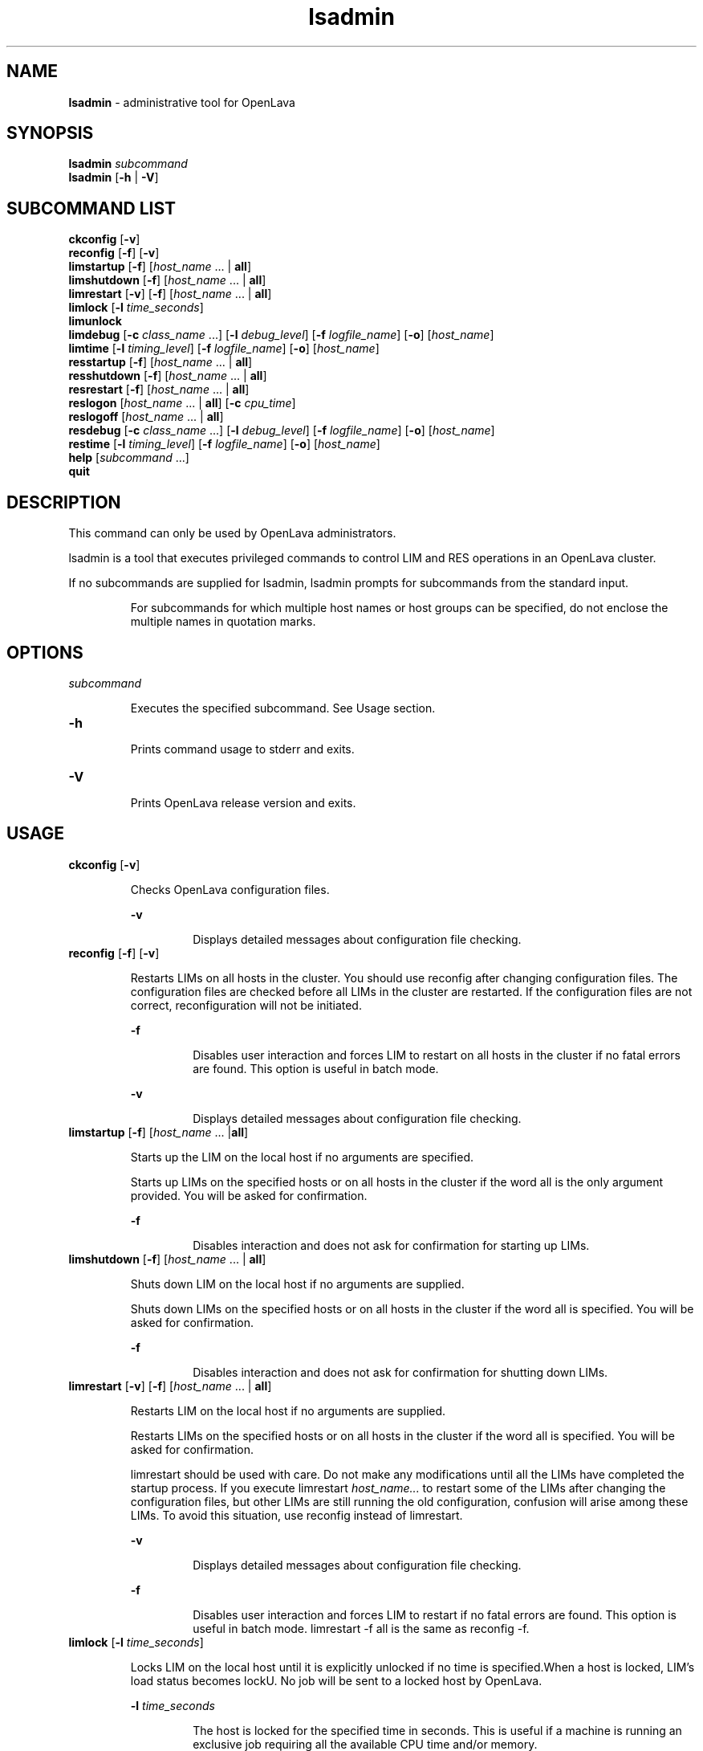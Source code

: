 .ds ]W %
.ds ]L
.nh
.TH lsadmin 8 "OpenLava Version 3.3 - Mar 2016"
.br
.SH NAME
\fBlsadmin\fR - administrative tool for OpenLava
.SH SYNOPSIS
.BR
.PP
.br
\fBlsadmin\fR \fIsubcommand\fR 
.br
\fBlsadmin\fR [\fB-h\fR | \fB-V\fR]
.SH SUBCOMMAND LIST
.BR
.PP
.br
\fBckconfig\fR [\fB-v\fR]
.br
\fBreconfig\fR [\fB-f\fR] [\fB-v\fR]
.br
\fBlimstartup\fR [\fB-f\fR] [\fIhost_name\fR ... | \fBall\fR]
.br
\fBlimshutdown\fR [\fB-f\fR] [\fIhost_name\fR ... | \fBall\fR]
.br
\fBlimrestart\fR [\fB-v\fR] [\fB-f\fR] [\fIhost_name\fR ... | \fBall\fR]
.br
\fBlimlock\fR [\fB-l\fR \fItime_seconds\fR]
.br
\fBlimunlock\fR
.br
\fBlimdebug\fR [\fB-c\fR \fIclass_name\fR ...] [\fB-l\fR \fIdebug_level\fR] [\fB-f\fR\fI logfile_name\fR] [\fB-o\fR] 
[\fIhost_name\fR]
.br
\fBlimtime\fR [\fB-l\fR \fItiming_level\fR] [\fB-f\fR \fIlogfile_name\fR] [\fB-o\fR] [\fIhost_name\fR]
.br
\fBresstartup\fR [\fB-f\fR] [\fIhost_name\fR ... | \fBall\fR]
.br
\fBresshutdown\fR [\fB-f\fR] [\fIhost_name\fR ... | \fBall\fR]
.br
\fBresrestart\fR [\fB-f\fR] [\fIhost_name\fR ... | \fBall\fR]
.br
\fBreslogon\fR [\fIhost_name\fR ... | \fBall\fR] [\fB-c\fR \fIcpu_time\fR]
.br
\fBreslogoff\fR [\fIhost_name\fR ... | \fBall\fR]
.br
\fBresdebug\fR [\fB-c\fR \fIclass_name\fR ...] [\fB-l\fR \fIdebug_level\fR] [\fB-f\fR \fIlogfile_name\fR] [\fB-o\fR] 
[\fIhost_name\fR]
.br
\fBrestime\fR [\fB-l\fR \fItiming_level\fR] [\fB-f\fR \fIlogfile_name\fR] [\fB-o\fR] [\fIhost_name\fR]
.br
\fBhelp\fR [\fIsubcommand\fR ...]
.br
\fBquit\fR
.SH DESCRIPTION
.BR
.PP
.PP
This command can only be used by OpenLava administrators.
.PP
lsadmin is a tool that executes privileged commands to control LIM 
and RES operations in an OpenLava cluster.
.PP
If no subcommands are supplied for lsadmin, lsadmin prompts for 
subcommands from the standard input.

.IP
For subcommands for which multiple host names or host groups can 
be specified, do not enclose the multiple names in quotation marks. 


.SH OPTIONS
.BR
.PP
.TP 
\fIsubcommand
\fR
.IP
Executes the specified subcommand. See Usage section. 


.TP 
\fB-h\fR 

.IP
Prints command usage to stderr and exits.


.TP 
\fB-V\fR 	 

.IP
Prints OpenLava release version and exits.


.SH USAGE
.BR
.PP
.TP 
\fBckconfig \fR[\fB-v\fR]

.IP
Checks OpenLava configuration files.


.IP
\fB-v \fR
.BR
.RS
.IP
Displays detailed messages about configuration file checking. 

.RE

.TP 
\fBreconfig \fR[\fB-f\fR] [\fB-v\fR]

.IP
Restarts LIMs on all hosts in the cluster. You should use reconfig after 
changing configuration files. The configuration files are checked before 
all LIMs in the cluster are restarted. If the configuration files are not 
correct, reconfiguration will not be initiated.


.IP
\fB-f \fR
.BR
.RS
.IP
Disables user interaction and forces LIM to restart on all hosts 
in the cluster if no fatal errors are found. This option is useful 
in batch mode.

.RE

.IP
\fB-v\fR
.BR
.RS
.IP
Displays detailed messages about configuration file checking.

.RE

.TP 
\fBlimstartup \fR[\fB-f\fR] [\fIhost_name \fR... |\fBall\fR] 

.IP
Starts up the LIM on the local host if no arguments are specified.

.IP
Starts up LIMs on the specified hosts or on all hosts in the cluster if the 
word all is the only argument provided. You will be asked for 
confirmation.


.IP
\fB-f\fR
.BR
.RS
.IP
Disables interaction and does not ask for confirmation for 
starting up LIMs. \fB
\fR
.RE

.TP 
\fBlimshutdown \fR[\fB-f\fR] [\fIhost_name \fR... | \fBall\fR]

.IP
Shuts down LIM on the local host if no arguments are supplied.

.IP
Shuts down LIMs on the specified hosts or on all hosts in the cluster if 
the word all is specified. You will be asked for confirmation.


.IP
\fB-f\fR
.BR
.RS
.IP
Disables interaction and does not ask for confirmation for 
shutting down LIMs. 

.RE

.TP 
\fBlimrestart\fR [\fB-v\fR] [\fB-f\fR] [\fIhost_name \fR... | \fBall\fR]

.IP
Restarts LIM on the local host if no arguments are supplied.

.IP
Restarts LIMs on the specified hosts or on all hosts in the cluster if the 
word all is specified. You will be asked for confirmation.

.IP
limrestart should be used with care. Do not make any modifications 
until all the LIMs have completed the startup process. If you execute 
limrestart \fIhost_name\fR\fI...\fR to restart some of the LIMs after changing 
the configuration files, but other LIMs are still running the old 
configuration, confusion will arise among these LIMs. To avoid this 
situation, use reconfig instead of limrestart.


.IP
\fB-v\fR 
.BR
.RS
.IP
Displays detailed messages about configuration file checking.

.RE

.IP
\fB-f \fR
.BR
.RS
.IP
Disables user interaction and forces LIM to restart if no fatal 
errors are found. This option is useful in batch mode. 
limrestart -f all is the same as reconfig -f.

.RE

.TP 
\fBlimlock\fR [\fB-l\fR \fItime_seconds\fR]

.IP
Locks LIM on the local host until it is explicitly unlocked if no time is 
specified.When a host is locked, LIM's load status becomes lockU. No 
job will be sent to a locked host by OpenLava.


.IP
\fB-l \fR\fItime_seconds\fR
.BR
.RS
.IP
The host is locked for the specified time in seconds. This is 
useful if a machine is running an exclusive job requiring all the 
available CPU time and/or memory. 

.RE

.TP 
\fBlimunlock
\fR
.IP
Unlocks LIM on the local host. 


.TP 
\fBresstartup \fR[\fB-f\fR]\fB \fR[\fIhost_name\fR ... | \fBall\fR]

.IP
Starts up RES on the local host if no arguments are specified.

.IP
Starts up RESs on the specified hosts or on all hosts in the cluster if the 
word all is specified. You will be asked for confirmation.

For root installation to work properly, lsadmin must be installed as a 
setuid to root program. 


.IP
\fB-f\fR
.BR
.RS
.IP
Disables interaction and does not ask for confirmation for 
starting up RESs.

.RE

.TP 
\fBresshutdown\fR [\fB-f\fR] [\fIhost_name \fR... | \fBall\fR]

.IP
Shuts down RES on the local host if no arguments are specified. 

.IP
Shuts down RESs on the specified hosts or on all hosts in the cluster if 
the word all is specified. You will be asked for confirmation.

.IP
If RES is running, it will keep running until all remote tasks exit. 


.IP
\fB-f\fR
.BR
.RS
.IP
Disables interaction and does not ask for confirmation for 
shutting down RESs. 

.RE

.TP 
\fBresrestart \fR[\fB-f\fR] [\fIhost_name \fR... | \fBall\fR] 

.IP
Restarts RES on the local host if no arguments are specified. 

.IP
Restarts RESs on the specified hosts or on all hosts in the cluster if the 
word all is specified. You will be asked for confirmation.

.IP
If RES is running, it will keep running until all remote tasks exit. While 
waiting for remote tasks to exit, another RES is restarted to serve the 
new queries. 


.IP
\fB-f\fR
.BR
.RS
.IP
Disables interaction and does not ask for confirmation for 
restarting RESs. 

.RE

.TP 
\fBreslogon\fR [\fIhost_name \fR... | \fBall\fR] [\fB-c\fR \fIcpu_time\fR]

.IP
Logs all tasks executed by RES on the local host if no arguments are 
specified.

.IP
Logs tasks executed by RESs on the specified hosts or on all hosts in 
the cluster if all is specified. 

.IP
RES will write the task's resource usage information into the log file 
lsf.acct.\fIhost_name\fR. The location of the log file is determined by 
LSF_RES_ACCTDIR defined in lsf.conf. If LSF_RES_ACCTDIR is not 
defined, or RES cannot access it, the log file will be created in /tmp 
instead. 


.IP
\fB-c\fR \fIcpu_time\fR
.BR
.RS
.IP
Logs only tasks that use more than the specified amount of CPU 
time. The amount of CPU time is specified by \fIcpu_time\fR in 
milliseconds. 

.RE

.TP 
\fBreslogoff\fR [\fIhost_name \fR... |\fB all\fR]

.IP
Turns off RES task logging on the local host if no arguments are 
specified.

.IP
Turns off RES task logging on the specified hosts or on all hosts in the 
cluster if all is specified. 


.TP 
\fBlimdebug\fR [\fB-c\fR \fB"\fR\fIclass_name \fR...\fB"\fR] 
.br
[\fB-l\fR \fIdebug_level\fR] [\fB-f\fR \fIlogfile_name\fR] 
.br
[\fB-o\fR] [\fB"\fR\fIhost_name \fR...\fB"\fR]

.IP
Sets the message log level for LIM to include additional information in 
log files. You must be root or the OpenLava administrator to use this
command. 

.IP
If the command is used without any options, the following default 
values are used:

.IP
\fIclass_name\fR = 0 (no additional classes are logged)

.IP
\fIdebug_level\fR = 0 (LOG_DEBUG level in parameter LSF_LOG_MASK)

.IP
\fIlogfile_name\fR = current OpenLava system log file in the directory specified by
LSF_LOGDIR in the format \fIdaemon_name.\fRlog\fI.host_name
\fR
.IP
\fIhost_name\fR= local host (host from which command was submitted)


.IP
\fB-c\fR \fB"\fR\fIclass_name \fR...\fB"\fR
.BR
.RS
.IP
Specify software classes for which debug messages are to be 
logged. If a list of classes is specified, they must be enclosed in 
quotation marks and separated by spaces.

.IP
Possible classes: 

.IP
LC_AUTH - Log authentication messages

.IP
LC_CHKPNT - log checkpointing messages

.IP
LC_COMM - Log communication messages

.IP
LC_EXEC - Log significant steps for job execution

.IP
LC_FILE - Log file transfer messages

.IP
LC_HANG - Mark where a program might hang

.IP
LC_PIM - Log PIM messages

.IP
LC_SCHED - Log JobScheduler messages

.IP
LC_SIGNAL - Log messages pertaining to signals

.IP
LC_TRACE - Log significant program walk steps

.IP
LC_XDR - Log everything transferred by XDR

.IP
Default: 0 (no additional classes are logged)

.IP
Note: Classes are also listed in lsf.h.

.RE

.IP
\fB-l\fR \fIdebug_level\fR
.BR
.RS
.IP
Specify level of detail in debug messages. The higher the 
number, the more detail that is logged. Higher levels include all 
lower levels.

.IP
Possible values:

.IP
0 - LOG_DEBUG level in parameter LSF_LOG_MASK in 
lsf.conf. 

.IP
1 - LOG_DEBUG1 level for extended logging. A higher level 
includes lower logging levels. For example, LOG_DEBUG3 
includes LOG_DEBUG2 LOG_DEBUG1, and LOG_DEBUG 
levels.

.IP
2 - LOG_DEBUG2 level for extended logging. A higher level 
includes lower logging levels. For example, LOG_DEBUG3 
includes LOG_DEBUG2 LOG_DEBUG1, and LOG_DEBUG 
levels.

.IP
3 - LOG_DEBUG3 level for extended logging. A higher level 
includes lower logging levels. For example, LOG_DEBUG3 
includes LOG_DEBUG2, LOG_DEBUG1, and LOG_DEBUG 
levels.

.IP
Default: 0 (LOG_DEBUG level in parameter LSF_LOG_MASK)

.RE

.IP
\fB-f\fR \fIlogfile_name\fR
.BR
.RS
.IP
Specify the name of the file into which debugging messages are 
to be logged. A file name with or without a full path may be 
specified. 

.IP
If a file name without a path is specified, the file will be saved 
in the directory indicated by the parameter LSF_LOGDIR in 
lsf.conf.

.IP
The name of the file that will be created will have the following 
format:

.IP
\fIlogfile_name\fR.\fIdaemon_name\fR.log.\fIhost_name
\fR
.IP
If the specified path is invalid, on UNIX, the log file is created 
in the /tmp directory. 

.IP
If LSF_LOGDIR is not defined, daemons log to the syslog 
facility.

.IP
Default: current OpenLava system log file in the directory specified by
LSF_LOGDIR in the format \fIdaemon_name\fR.log.\fIhost_name\fR.

.RE

.IP
\fB-o\fR
.BR
.RS
.IP
Turns off temporary debug settings and reset them to the 
daemon starting state. The message log level is reset back to the 
value of LSF_LOG_MASK and classes are reset to the value of 
LSF_DEBUG_RES, LSF_DEBUG_LIM.

.IP
Log file is reset back to the default log file.

.RE

.IP
\fB"\fR\fIhost_name \fR...\fB"\fR
.BR
.RS
.IP
Sets debug settings on the specified host or hosts.

.IP
Default: local host (host from which command was submitted)

.RE

.TP 
\fBresdebug\fR [\fB-c\fR \fB"\fR\fIclass_name\fR\fB"\fR] [\fB-l\fR \fIdebug_level\fR] [\fB-f\fR \fIlogfile_name\fR] [\fB-o\fR] 
[\fB"\fR\fIhost_name \fR...\fB"\fR]

.IP
Sets the message log level for RES to include additional information in 
log files. You must be the OpenLava administrator to use this command, not
root.

.IP
See description of limdebug for an explanation of options.


.TP 
\fBlimtime\fR [\fB-l\fR \fItiming_level\fR] [\fB-f\fR \fIlogfile_name\fR] [\fB-o\fR] [\fB"\fR\fIhost_name ...\fR\fB"\fR]

.IP
Sets timing level for LIM to include additional timing information in log 
files. You must be root or the OpenLava administrator to use this command.

.IP
If the command is used without any options, the following default 
values are used:

.IP
\fItiming_level\fR = no timing information is recorded

.IP
\fIlogfile_name\fR = current OpenLava system log file in the directory specified by
LSF_LOGDIR in the format \fIdaemon_name\fR.log.\fIhost_name
\fR
.IP
\fIhost_name \fR= local host (host from which command was submitted)


.IP
\fB-l\fR \fItiming_level\fR
.BR
.RS
.IP
Specifies detail of timing information that is included in log 
files. Timing messages indicate the execution time of functions 
in the software and are logged in milliseconds.

.IP
Valid values: 1 | 2 | 3 | 4 | 5

.IP
The higher the number, the more functions in the software that 
are timed and whose execution time is logged. The lower 
numbers include more common software functions. Higher 
levels include all lower levels.

.IP
Default: undefined (no timing information is logged)

.RE

.IP
\fB-f\fR \fIlogfile_name\fR
.BR
.RS
.IP
Specify the name of the file into which timing messages are to 
be logged. A file name with or without a full path may be 
specified. 

.IP
If a file name without a path is specified, the file will be saved 
in the directory indicated by the parameter LSF_LOGDIR in 
lsf.conf.

.IP
The name of the file that will be created will have the following 
format:

.IP
\fIlogfile_name\fR.\fIdaemon_name\fR.log.\fIhost_name
\fR
.IP
If the specified path is invalid, on UNIX, the log file is created 
in the /tmp directory. 

.IP
If LSF_LOGDIR is not defined, daemons log to the syslog 
facility.

.IP
\fBNote: \fRBoth timing and debug messages are logged in the same 
files.

.IP
Default: current OpenLava system log file in the directory specified by
LSF_LOGDIR in the format \fIdaemon_name\fR.log.\fIhost_name\fR.

.RE

.IP
\fB-o\fR
.BR
.RS
.IP
Turns off temporary timing settings and resets them to the 
daemon starting state. The timing level is reset back to the value 
of the parameter for the corresponding daemon 
(LSF_TIME_LIM, LSF_TIME_RES).

.IP
Log file is reset back to the default log file.

.RE

.IP
\fB"\fR\fIhost_name ...\fR\fB"\fR 
.BR
.RS
.IP
Sets the timing level on the specified host or hosts.

.IP
Default: local host (host from which command was submitted)

.RE

.TP 
\fBrestime\fR [\fB-l\fR \fItiming_level\fR] [\fB-f\fR \fIlogfile_name\fR] [\fB-o\fR] [\fB"\fR\fIhost_name ...\fR\fB"\fR]

.IP
Sets timing level for RES to include additional timing information in log 
files. You must be the OpenLava administrator can use this command, not
root.

.IP
See description of limtime for an explanation of options.


.TP 
\fBhelp\fR [\fIsubcommand \fR...] | \fB?\fR [\fIsubcommand \fR...]

.IP
Displays the syntax and functionality of the specified commands. The 
commands must be explicit to lsadmin.

.IP
From the command prompt, you may use help or ?.


.TP 
\fBquit\fR 

.IP
Exits the lsadmin session. 


.SH SEE ALSO
.BR
.PP
.PP
ls_limcontrol(3), ls_rescontrol(3), ls_readconfenv(3), 
ls_gethostinfo(3), ls_connect(3), ls_initrex(3), 
lsf.conf(5), lsf.acct(5), bmgroup(1), 
busers(1)lsreconfig(8), lslockhost(8), lsunlockhost(8)
